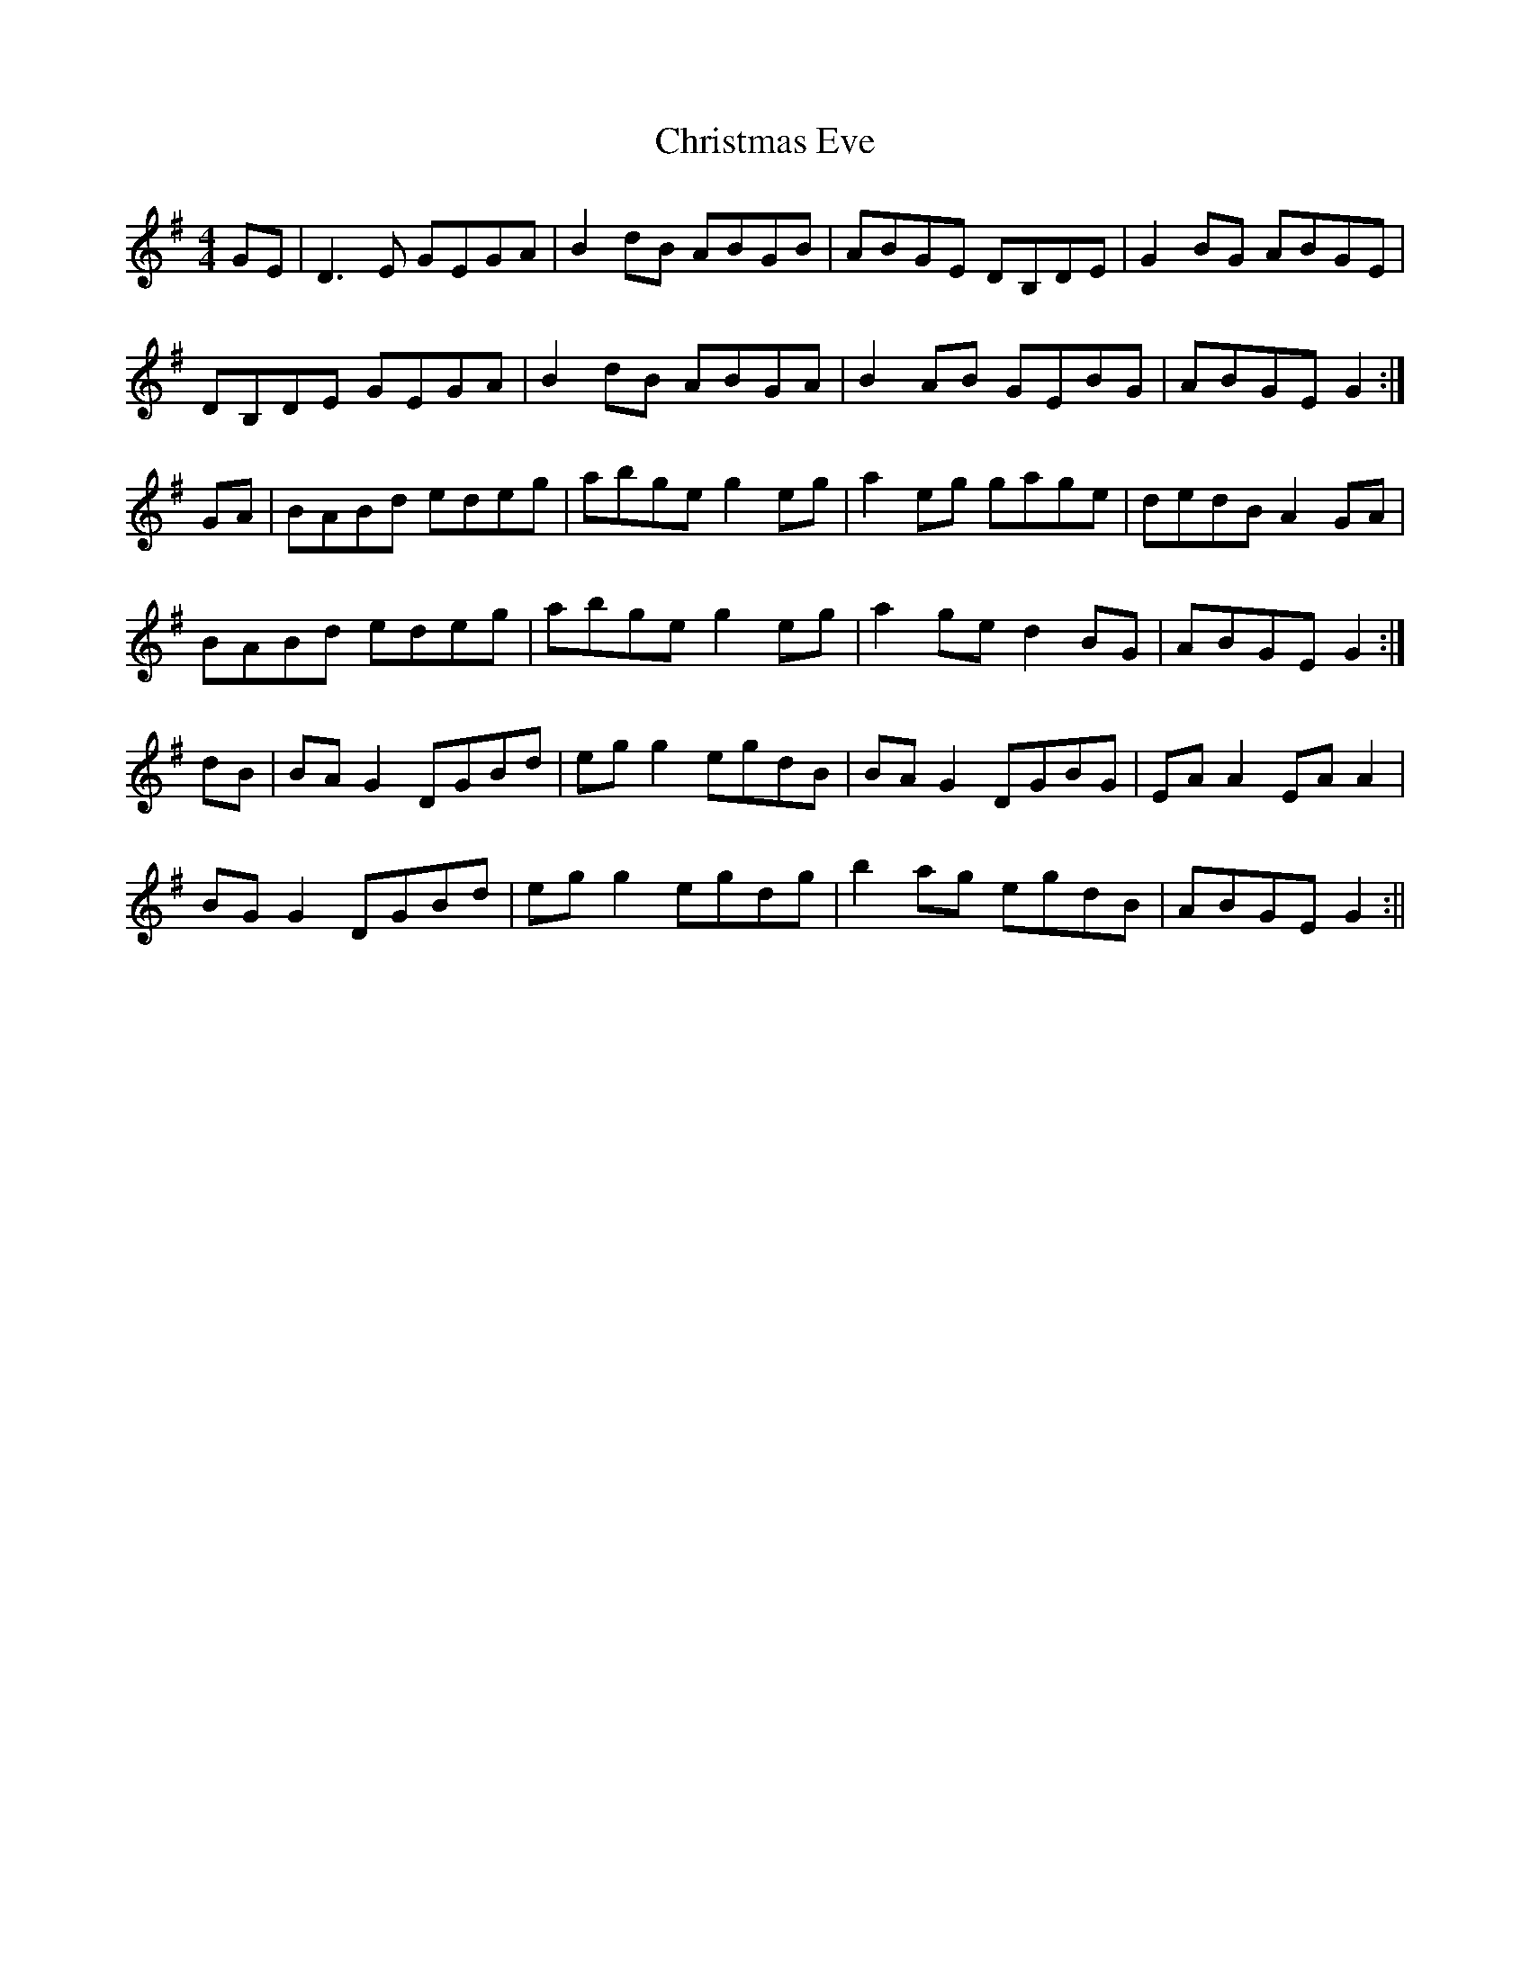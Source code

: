 X: 2
T: Christmas Eve
Z: fidicen
S: https://thesession.org/tunes/440#setting13300
R: reel
M: 4/4
L: 1/8
K: Gmaj
GE|D3E GEGA|B2dB ABGB |ABGE DB,DE|G2BG ABGE|DB,DE GEGA|B2dB ABGA|B2AB GEBG|ABGE G2:|GA|BABd edeg|abge g2eg|a2eg gage|dedB A2GA|BABd edeg|abge g2eg|a2ge d2BG|ABGE G2:|dB|BAG2 DGBd|egg2 egdB|BAG2 DGBG|EAA2 EAA2|BGG2 DGBd|egg2 egdg|b2ag egdB|ABGE G2:||
